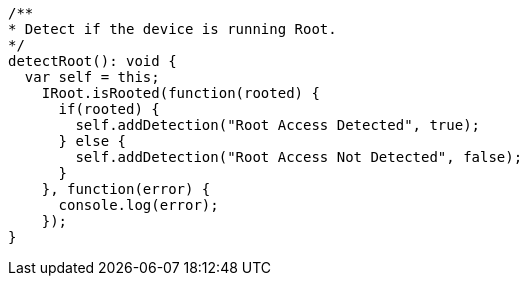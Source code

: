   /**
  * Detect if the device is running Root.
  */
  detectRoot(): void {
    var self = this;
      IRoot.isRooted(function(rooted) {
        if(rooted) {
          self.addDetection("Root Access Detected", true);
        } else {
          self.addDetection("Root Access Not Detected", false);
        }
      }, function(error) {
        console.log(error);
      });
  }
